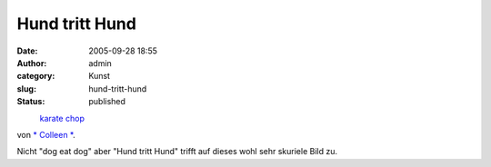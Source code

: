 Hund tritt Hund
###############
:date: 2005-09-28 18:55
:author: admin
:category: Kunst
:slug: hund-tritt-hund
:status: published

.. raw:: html

   <div>

|image0|
 `karate chop <http://www.flickr.com/photos/sontheimer/22864970/>`__
von `\* Colleen \* <http://www.flickr.com/people/sontheimer/>`__.

.. raw:: html

   </div>

| Nicht "dog eat dog" aber "Hund tritt Hund" trifft auf dieses wohl sehr
  skuriele Bild zu.

.. |image0| image:: http://static.flickr.com/18/22864970_19c44b8012_m.jpg
   :target: http://www.flickr.com/photos/sontheimer/22864970/
